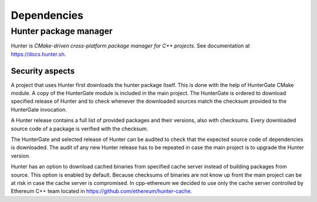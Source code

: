 ============
Dependencies
============

Hunter package manager
======================

Hunter is *CMake-driven cross-platform package manager for C++ projects*.
See documentation at https://docs.hunter.sh.

Security aspects
----------------

A project that uses Hunter first downloads the hunter package itself. This is
done with the help of HunterGate CMake module. A copy of the HunterGate module
is included in the main project. The HunterGate is ordered to download specified
release of Hunter and to check whenever the downloaded sources match the
checksum provided to the HunterGate invocation.

A Hunter release contains a full list of provided packages and their versions,
also with checksums. Every downloaded source code of a package is verified with
the checksum.

The HunterGate and selected release of Hunter can be audited to check that
the expected source code of dependencies is downloaded. The audit of any new
Hunter release has to be repeated in case the main project is to upgrade the
Hunter version.

Hunter has an option to download cached binaries from specified cache server
instead of building packages from source. This option is enabled by default.
Because checksums of binaries are not know up front the main project can be at
risk in case the cache server is compromised. In cpp-ethereum we decided to
use only the cache server controlled by Ethereum C++ team located in
https://github.com/ethereum/hunter-cache.

